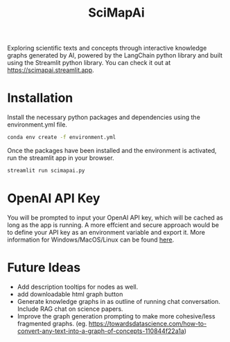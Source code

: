 #+title: SciMapAi
Exploring scientific texts and concepts through interactive knowledge graphs generated by AI, powered by the LangChain python library and built using the Streamlit python library. You can check it out at https://scimapai.streamlit.app.

* Installation
Install the necessary python packages and dependencies using the environment.yml file.

#+begin_src bash
conda env create -f environment.yml
#+end_src

Once the packages have been installed and the environment is activated, run the streamlit app in your browser.
#+begin_src bash
streamlit run scimapai.py
#+end_src

* OpenAI API Key
You will be prompted to input your OpenAI API key, which will be cached as long as the app is running. A more effcient and secure approach would be to define your API key as an environment variable and export it. More information for Windows/MacOS/Linux can be found [[https://www3.ntu.edu.sg/home/ehchua/programming/howto/Environment_Variables.html][here]].

* Future Ideas
- Add description tooltips for nodes as well.
- add downloadable html graph button
- Generate knowledge graphs in as outline of running chat conversation. Include RAG chat on science papers.
- Improve the graph generation prompting to make more cohesive/less fragmented graphs. (eg. https://towardsdatascience.com/how-to-convert-any-text-into-a-graph-of-concepts-110844f22a1a)
